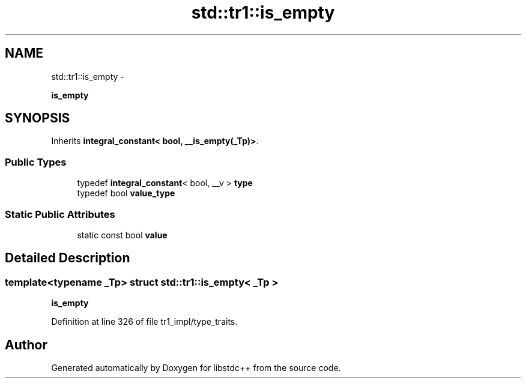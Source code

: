 .TH "std::tr1::is_empty" 3 "Sun Oct 10 2010" "libstdc++" \" -*- nroff -*-
.ad l
.nh
.SH NAME
std::tr1::is_empty \- 
.PP
\fBis_empty\fP  

.SH SYNOPSIS
.br
.PP
.PP
Inherits \fBintegral_constant< bool, __is_empty(_Tp)>\fP.
.SS "Public Types"

.in +1c
.ti -1c
.RI "typedef \fBintegral_constant\fP< bool, __v > \fBtype\fP"
.br
.ti -1c
.RI "typedef bool \fBvalue_type\fP"
.br
.in -1c
.SS "Static Public Attributes"

.in +1c
.ti -1c
.RI "static const bool \fBvalue\fP"
.br
.in -1c
.SH "Detailed Description"
.PP 

.SS "template<typename _Tp> struct std::tr1::is_empty< _Tp >"
\fBis_empty\fP 
.PP
Definition at line 326 of file tr1_impl/type_traits.

.SH "Author"
.PP 
Generated automatically by Doxygen for libstdc++ from the source code.
